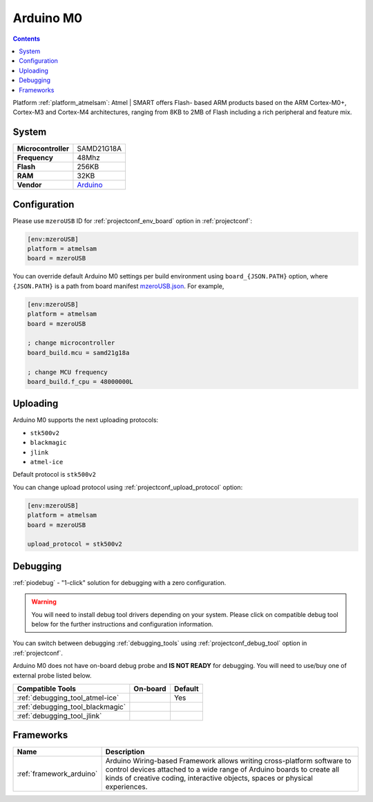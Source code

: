 ..  Copyright (c) 2014-present PlatformIO <contact@platformio.org>
    Licensed under the Apache License, Version 2.0 (the "License");
    you may not use this file except in compliance with the License.
    You may obtain a copy of the License at
       http://www.apache.org/licenses/LICENSE-2.0
    Unless required by applicable law or agreed to in writing, software
    distributed under the License is distributed on an "AS IS" BASIS,
    WITHOUT WARRANTIES OR CONDITIONS OF ANY KIND, either express or implied.
    See the License for the specific language governing permissions and
    limitations under the License.

.. _board_atmelsam_mzeroUSB:

Arduino M0
==========

.. contents::

Platform :ref:`platform_atmelsam`: Atmel | SMART offers Flash- based ARM products based on the ARM Cortex-M0+, Cortex-M3 and Cortex-M4 architectures, ranging from 8KB to 2MB of Flash including a rich peripheral and feature mix.

System
------

.. list-table::

  * - **Microcontroller**
    - SAMD21G18A
  * - **Frequency**
    - 48Mhz
  * - **Flash**
    - 256KB
  * - **RAM**
    - 32KB
  * - **Vendor**
    - `Arduino <https://www.arduino.cc/en/Main/ArduinoBoardM0?utm_source=platformio&utm_medium=docs>`__


Configuration
-------------

Please use ``mzeroUSB`` ID for :ref:`projectconf_env_board` option in :ref:`projectconf`:

.. code-block:: ini

  [env:mzeroUSB]
  platform = atmelsam
  board = mzeroUSB

You can override default Arduino M0 settings per build environment using
``board_{JSON.PATH}`` option, where ``{JSON.PATH}`` is a path from
board manifest `mzeroUSB.json <https://github.com/platformio/platform-atmelsam/blob/master/boards/mzeroUSB.json>`_. For example,

.. code-block:: ini

  [env:mzeroUSB]
  platform = atmelsam
  board = mzeroUSB

  ; change microcontroller
  board_build.mcu = samd21g18a

  ; change MCU frequency
  board_build.f_cpu = 48000000L


Uploading
---------
Arduino M0 supports the next uploading protocols:

* ``stk500v2``
* ``blackmagic``
* ``jlink``
* ``atmel-ice``

Default protocol is ``stk500v2``

You can change upload protocol using :ref:`projectconf_upload_protocol` option:

.. code-block:: ini

  [env:mzeroUSB]
  platform = atmelsam
  board = mzeroUSB

  upload_protocol = stk500v2

Debugging
---------

:ref:`piodebug` - "1-click" solution for debugging with a zero configuration.

.. warning::
    You will need to install debug tool drivers depending on your system.
    Please click on compatible debug tool below for the further
    instructions and configuration information.

You can switch between debugging :ref:`debugging_tools` using
:ref:`projectconf_debug_tool` option in :ref:`projectconf`.

Arduino M0 does not have on-board debug probe and **IS NOT READY** for debugging. You will need to use/buy one of external probe listed below.

.. list-table::
  :header-rows:  1

  * - Compatible Tools
    - On-board
    - Default
  * - :ref:`debugging_tool_atmel-ice`
    - 
    - Yes
  * - :ref:`debugging_tool_blackmagic`
    - 
    - 
  * - :ref:`debugging_tool_jlink`
    - 
    - 

Frameworks
----------
.. list-table::
    :header-rows:  1

    * - Name
      - Description

    * - :ref:`framework_arduino`
      - Arduino Wiring-based Framework allows writing cross-platform software to control devices attached to a wide range of Arduino boards to create all kinds of creative coding, interactive objects, spaces or physical experiences.